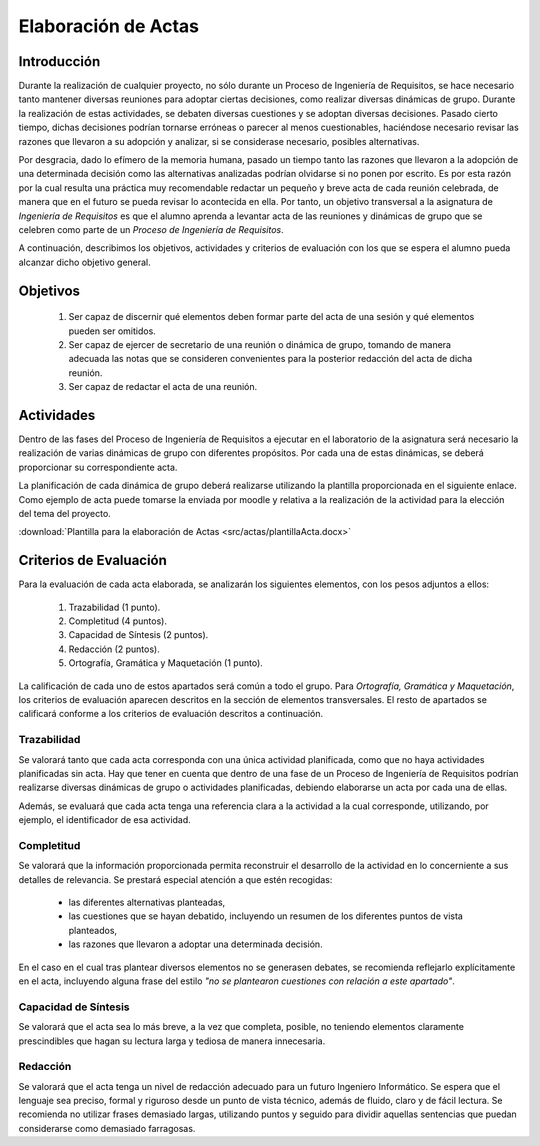 ======================
 Elaboración de Actas
======================

Introducción
==============

Durante la realización de cualquier proyecto, no sólo durante un Proceso de Ingeniería de Requisitos, se hace necesario tanto mantener diversas reuniones para adoptar ciertas decisiones, como realizar diversas dinámicas de grupo.
Durante la realización de estas actividades, se debaten diversas cuestiones y se adoptan diversas decisiones. Pasado cierto tiempo, dichas decisiones podrían tornarse erróneas o parecer al menos cuestionables, haciéndose necesario revisar las razones que llevaron a su adopción y analizar, si se considerase necesario, posibles alternativas.

Por desgracia, dado lo efímero de la memoria humana, pasado un tiempo tanto las razones que llevaron a la adopción de una determinada decisión como las alternativas analizadas podrían olvidarse si no ponen por escrito. Es por esta razón por la cual resulta una práctica muy recomendable redactar un pequeño y breve acta de cada reunión celebrada, de manera que en el futuro se pueda revisar lo acontecida en ella. Por tanto, un objetivo transversal a la asignatura de *Ingeniería de Requisitos* es que el alumno aprenda a levantar acta de las reuniones y dinámicas de grupo que se celebren como parte de un *Proceso de Ingeniería de Requisitos*.

A continuación, describimos los objetivos, actividades y criterios de evaluación con los que se espera el alumno pueda alcanzar dicho objetivo general.

Objetivos
==========

  #. Ser capaz de discernir qué elementos deben formar parte del acta de una sesión y qué elementos pueden ser omitidos.
  #. Ser capaz de ejercer de secretario de una reunión o dinámica de grupo, tomando de manera adecuada las notas que se consideren convenientes para la posterior redacción del acta de dicha reunión.
  #. Ser capaz de redactar el acta de una reunión.

Actividades
============

Dentro de las fases del Proceso de Ingeniería de Requisitos a ejecutar en el laboratorio de la asignatura será necesario la realización de varias dinámicas de grupo con diferentes propósitos. Por cada una de estas dinámicas, se deberá proporcionar su correspondiente acta.

La planificación de cada dinámica de grupo deberá realizarse utilizando la plantilla proporcionada en el siguiente enlace. Como ejemplo de acta puede tomarse la enviada por moodle y relativa a la realización de la actividad para la elección del tema del proyecto.

:download:`Plantilla para la elaboración de Actas <src/actas/plantillaActa.docx>`

Criterios de Evaluación
=========================

Para la evaluación de cada acta elaborada, se analizarán los siguientes elementos, con los pesos adjuntos a ellos:

  #. Trazabilidad (1 punto).
  #. Completitud (4 puntos).
  #. Capacidad de Síntesis (2 puntos).
  #. Redacción (2 puntos).
  #. Ortografía, Gramática y Maquetación (1 punto).

La calificación de cada uno de estos apartados será común a todo el grupo.
Para *Ortografía, Gramática y Maquetación*, los criterios de evaluación aparecen descritos en la sección de elementos transversales. El resto de apartados se calificará conforme a los criterios de evaluación descritos a continuación.

Trazabilidad
-------------

Se valorará tanto que cada acta corresponda con una única actividad planificada, como que no haya actividades planificadas sin acta. Hay que tener en cuenta que dentro de una fase de un Proceso de Ingeniería de Requisitos podrían realizarse diversas dinámicas de grupo o actividades planificadas, debiendo elaborarse un acta por cada una de ellas.

Además, se evaluará  que cada acta tenga una referencia clara a la actividad a la cual corresponde, utilizando, por ejemplo, el identificador de esa actividad.

Completitud
------------

Se valorará que la información proporcionada permita reconstruir el desarrollo de la actividad en lo concerniente a sus detalles de relevancia. Se prestará especial atención a que estén recogidas:

  * las diferentes alternativas planteadas,
  * las cuestiones que se hayan debatido, incluyendo un resumen de los diferentes puntos de vista planteados,
  * las razones que llevaron a adoptar una determinada decisión.

En el caso en el cual tras plantear diversos elementos no se generasen debates, se recomienda reflejarlo explícitamente en el acta, incluyendo alguna frase del estilo *"no se plantearon cuestiones con relación a este apartado"*.

Capacidad de Síntesis
----------------------

Se valorará que el acta sea lo más breve, a la vez que completa, posible, no teniendo elementos claramente prescindibles que hagan su lectura larga y tediosa de manera innecesaria.

Redacción
----------

Se valorará que el acta tenga un nivel de redacción adecuado para un futuro Ingeniero Informático. Se espera que el lenguaje sea preciso, formal y riguroso desde un punto de vista técnico, además de fluido, claro y de fácil lectura. Se recomienda no utilizar frases demasiado largas, utilizando puntos y seguido para dividir aquellas sentencias que puedan considerarse como demasiado farragosas. 
